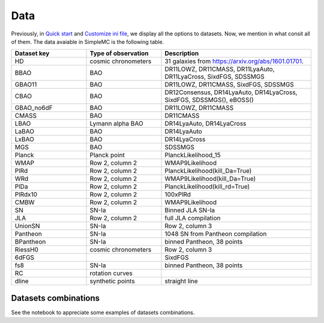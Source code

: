 **Data**
=========

Previously, in `Quick start <intro.html#quick-start>`_ and `Customize ini file <inifile.html>`_, we  display all the options to datasets. Now, we mention in what consit all of them. The data avaiable in SimpleMC is the following table.

.. list-table:: 
   :widths: 25 25 50
   :header-rows: 1

   * - Dataset key
     - Type of observation
     - Description

   * - HD
     - cosmic chronometers
     - 31 galaxies from https://arxiv.org/abs/1601.01701.

   * - BBAO
     - BAO
     - DR11LOWZ, DR11CMASS, DR11LyaAuto, DR11LyaCross, 
       SixdFGS, SDSSMGS

   * - GBAO11
     - BAO
     - DR11LOWZ, DR11CMASS, SixdFGS, SDSSMGS

   * - CBAO
     - BAO
     - DR12Consensus, DR14LyaAuto, DR14LyaCross, SixdFGS, SDSSMGS(), eBOSS()

   * - GBAO_no6dF
     - BAO
     - DR11LOWZ, DR11CMASS

   * - CMASS
     - BAO
     - DR11CMASS

   * - LBAO
     - Lymann alpha BAO
     -  DR14LyaAuto, DR14LyaCross

   * - LaBAO
     - BAO 
     - DR14LyaAuto

   * - LxBAO
     - BAO
     - DR14LyaCross

   * - MGS
     - BAO
     - SDSSMGS

   * - Planck
     - Planck point
     - PlanckLikelihood_15

   * - WMAP
     - Row 2, column 2
     - WMAP9Likelihood

   * - PlRd
     - Row 2, column 2
     - PlanckLikelihood(kill_Da=True)

   * - WRd
     - Row 2, column 2
     - WMAP9Likelihood(kill_Da=True)

   * - PlDa
     - Row 2, column 2
     - PlanckLikelihood(kill_rd=True)

   * - PlRdx10
     - Row 2, column 2
     - 100xPlRd

   * - CMBW
     - Row 2, column 2
     - WMAP9Likelihood

   * - SN
     - SN-Ia
     - Binned JLA SN-Ia

   * - JLA
     - Row 2, column 2
     - full JLA compilation

   * - UnionSN
     - SN-Ia
     - Row 2, column 3

   * - Pantheon
     - SN-Ia
     - 1048 SN from Pantheon compilation

   * - BPantheon
     - SN-Ia
     - binned Pantheon, 38 points

   * - RiessH0
     - cosmic chronometers
     - Row 2, column 3

   * - 6dFGS 
     - 
     - SixdFGS

   * - fs8
     - SN-Ia
     - binned Pantheon, 38 points

   * - RC
     - rotation curves
     - 

   * - dline
     - synthetic points 
     - straight line


Datasets combinations
---------------------

See the notebook to appreciate some examples of datasets combinations.

.. raw:: html
   :file: notebook_datasets.html
